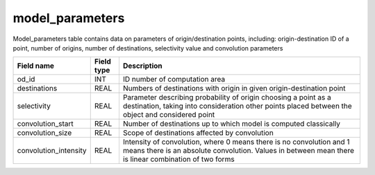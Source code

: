 .. _model_parameters_table:

model_parameters
=====================

Model_parameters table contains data on parameters of origin/destination points, including: origin-destination ID of a point, number of origins, number of destinations, selectivity value and convolution parameters

.. csv-table::
   :widths: 2,1,9
   :header-rows: 1

   Field name,Field type,Description
   od_id,INT,ID number of computation area
   destinations,REAL,Numbers of destinations with origin in given origin-destination point
   selectivity,REAL,"Parameter describing probability of origin choosing a point as a destination, taking into consideration other points placed between the object and considered point"
   convolution_start,REAL,Number of destinations up to which model is computed classically
   convolution_size,REAL,Scope of destinations affected by convolution
   convolution_intensity,REAL,"Intensity of convolution, where 0 means there is no convolution and 1 means there is an absolute convolution. Values in between mean there is linear combination of two forms"
